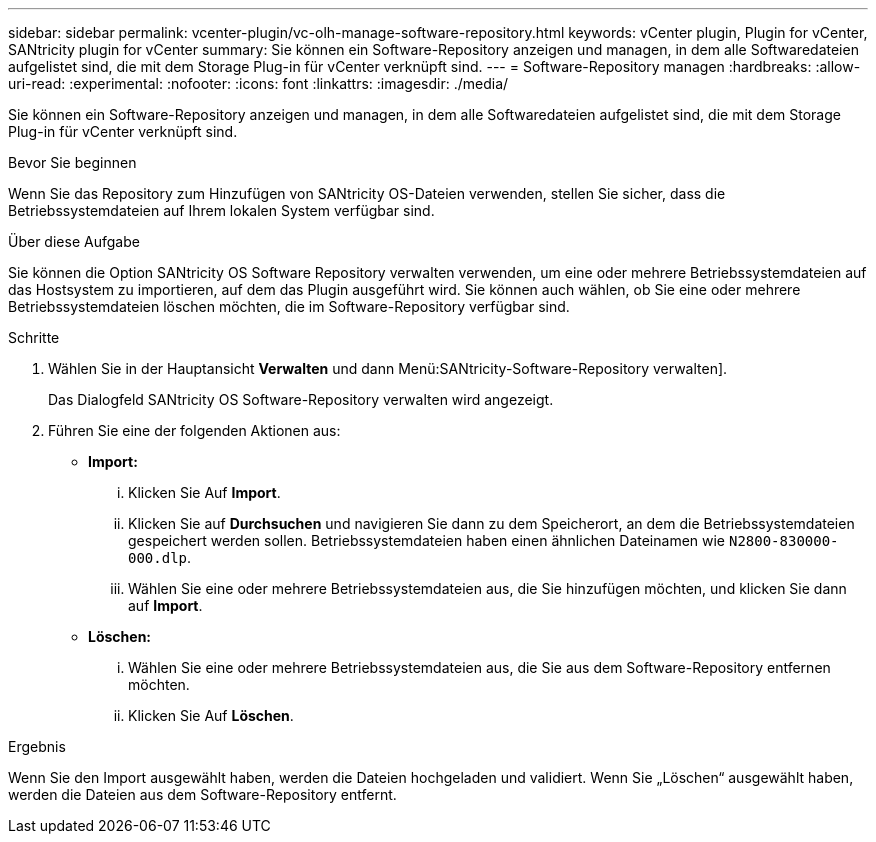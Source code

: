 ---
sidebar: sidebar 
permalink: vcenter-plugin/vc-olh-manage-software-repository.html 
keywords: vCenter plugin, Plugin for vCenter, SANtricity plugin for vCenter 
summary: Sie können ein Software-Repository anzeigen und managen, in dem alle Softwaredateien aufgelistet sind, die mit dem Storage Plug-in für vCenter verknüpft sind. 
---
= Software-Repository managen
:hardbreaks:
:allow-uri-read: 
:experimental: 
:nofooter: 
:icons: font
:linkattrs: 
:imagesdir: ./media/


[role="lead"]
Sie können ein Software-Repository anzeigen und managen, in dem alle Softwaredateien aufgelistet sind, die mit dem Storage Plug-in für vCenter verknüpft sind.

.Bevor Sie beginnen
Wenn Sie das Repository zum Hinzufügen von SANtricity OS-Dateien verwenden, stellen Sie sicher, dass die Betriebssystemdateien auf Ihrem lokalen System verfügbar sind.

.Über diese Aufgabe
Sie können die Option SANtricity OS Software Repository verwalten verwenden, um eine oder mehrere Betriebssystemdateien auf das Hostsystem zu importieren, auf dem das Plugin ausgeführt wird. Sie können auch wählen, ob Sie eine oder mehrere Betriebssystemdateien löschen möchten, die im Software-Repository verfügbar sind.

.Schritte
. Wählen Sie in der Hauptansicht *Verwalten* und dann Menü:SANtricity-Software-Repository verwalten].
+
Das Dialogfeld SANtricity OS Software-Repository verwalten wird angezeigt.

. Führen Sie eine der folgenden Aktionen aus:
+
** *Import:*
+
... Klicken Sie Auf *Import*.
... Klicken Sie auf *Durchsuchen* und navigieren Sie dann zu dem Speicherort, an dem die Betriebssystemdateien gespeichert werden sollen. Betriebssystemdateien haben einen ähnlichen Dateinamen wie `N2800-830000-000.dlp`.
... Wählen Sie eine oder mehrere Betriebssystemdateien aus, die Sie hinzufügen möchten, und klicken Sie dann auf *Import*.


** *Löschen:*
+
... Wählen Sie eine oder mehrere Betriebssystemdateien aus, die Sie aus dem Software-Repository entfernen möchten.
... Klicken Sie Auf *Löschen*.






.Ergebnis
Wenn Sie den Import ausgewählt haben, werden die Dateien hochgeladen und validiert. Wenn Sie „Löschen“ ausgewählt haben, werden die Dateien aus dem Software-Repository entfernt.
